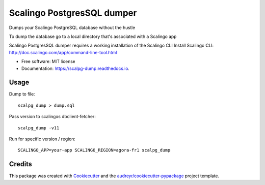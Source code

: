 ===========================
Scalingo PostgresSQL dumper
===========================


.. image:: https://img.shields.io/pypi/v/scalpg_dump.svg
        :target: https://pypi.python.org/pypi/scalpg_dump

.. image:: https://img.shields.io/travis/tobiase/scalpg_dump.svg
        :target: https://travis-ci.org/tobiase/scalpg_dump

.. image:: https://readthedocs.org/projects/scalpg-dump/badge/?version=latest
        :target: https://scalpg-dump.readthedocs.io/en/latest/?badge=latest
        :alt: Documentation Status

.. image:: https://pyup.io/repos/github/tobiase/scalpg_dump/shield.svg
     :target: https://pyup.io/repos/github/tobiase/scalpg_dump/
     :alt: Updates


Dumps your Scalingo PostgreSQL database without the hustle

To dump the database go to a local directory that's associated with a Scalingo app

Scalingo PostgresSQL dumper requires a working installation of the Scalingo CLI
Install Scalingo CLI: http://doc.scalingo.com/app/command-line-tool.html

* Free software: MIT license
* Documentation: https://scalpg-dump.readthedocs.io.


Usage
-----

Dump to file::

    scalpg_dump > dump.sql

Pass version to scalingos dbclient-fetcher::

    scalpg_dump -v11

Run for specific version / region::

    SCALINGO_APP=your-app SCALINGO_REGION=agora-fr1 scalpg_dump



Credits
-------

This package was created with Cookiecutter_ and the `audreyr/cookiecutter-pypackage`_ project template.

.. _Cookiecutter: https://github.com/audreyr/cookiecutter
.. _`audreyr/cookiecutter-pypackage`: https://github.com/audreyr/cookiecutter-pypackage

